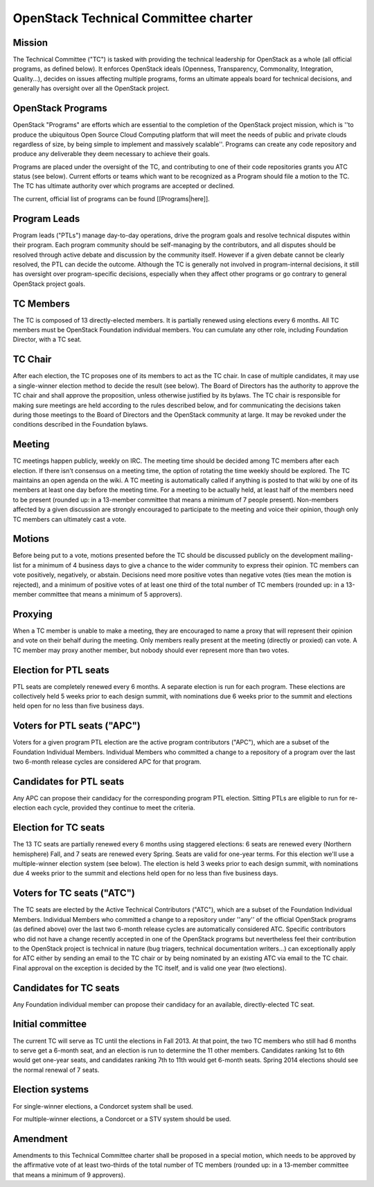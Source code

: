 =========================================
 OpenStack Technical Committee charter
=========================================

Mission
=======

The Technical Committee ("TC") is tasked with providing the technical
leadership for OpenStack as a whole (all official programs, as defined below).
It enforces OpenStack ideals (Openness, Transparency, Commonality, Integration,
Quality...), decides on issues affecting multiple programs, forms an ultimate
appeals board for technical decisions, and generally has oversight over all the
OpenStack project.

OpenStack Programs
==================

OpenStack "Programs" are efforts which are essential to the completion of the
OpenStack project mission, which is ''to produce the ubiquitous Open Source
Cloud Computing platform that will meet the needs of public and private clouds
regardless of size, by being simple to implement and massively scalable''.
Programs can create any code repository and produce any deliverable they deem
necessary to achieve their goals.

Programs are placed under the oversight of the TC, and contributing to one of
their code repositories grants you ATC status (see below). Current efforts or
teams which want to be recognized as a Program should file a motion to the TC.
The TC has ultimate authority over which programs are accepted or declined.

The current, official list of programs can be found [[Programs|here]].

Program Leads
=============

Program leads ("PTLs") manage day-to-day operations, drive the program goals
and resolve technical disputes within their program. Each program community
should be self-managing by the contributors, and all disputes should be
resolved through active debate and discussion by the community itself. However
if a given debate cannot be clearly resolved, the PTL can decide the outcome.
Although the TC is generally not involved in program-internal decisions, it
still has oversight over program-specific decisions, especially when they
affect other programs or go contrary to general OpenStack project goals.

TC Members
==========

The TC is composed of 13 directly-elected members. It is partially renewed
using elections every 6 months. All TC members must be OpenStack Foundation
individual members. You can cumulate any other role, including Foundation
Director, with a TC seat.

TC Chair
========

After each election, the TC proposes one of its members to act as the TC chair.
In case of multiple candidates, it may use a single-winner election method to
decide the result (see below). The Board of Directors has the authority to
approve the TC chair and shall approve the proposition, unless otherwise
justified by its bylaws. The TC chair is responsible for making sure meetings
are held according to the rules described below, and for communicating the
decisions taken during those meetings to the Board of Directors and the
OpenStack community at large. It may be revoked under the conditions described
in the Foundation bylaws.

Meeting
=======

TC meetings happen publicly, weekly on IRC. The meeting time should be decided
among TC members after each election. If there isn't consensus on a meeting
time, the option of rotating the time weekly should be explored. The TC
maintains an open agenda on the wiki. A TC meeting is automatically called if
anything is posted to that wiki by one of its members at least one day before
the meeting time. For a meeting to be actually held, at least half of the
members need to be present (rounded up: in a 13-member committee that means a
minimum of 7 people present). Non-members affected by a given discussion are
strongly encouraged to participate to the meeting and voice their opinion,
though only TC members can ultimately cast a vote.

Motions
=======

Before being put to a vote, motions presented before the TC should be discussed
publicly on the development mailing-list for a minimum of 4 business days to
give a chance to the wider community to express their opinion. TC members can
vote positively, negatively, or abstain. Decisions need more positive votes
than negative votes (ties mean the motion is rejected), and a minimum of
positive votes of at least one third of the total number of TC members (rounded
up: in a 13-member committee that means a minimum of 5 approvers).

Proxying
========

When a TC member is unable to make a meeting, they are encouraged to name a proxy
that will represent their opinion and vote on their behalf during the meeting.
Only members really present at the meeting (directly or proxied) can vote.
A TC member may proxy another member, but nobody should ever represent more
than two votes.

Election for PTL seats
======================

PTL seats are completely renewed every 6 months. A separate election is run for
each program. These elections are collectively held 5 weeks prior to each
design summit, with nominations due 6 weeks prior to the summit and elections
held open for no less than five business days.

Voters for PTL seats ("APC")
============================

Voters for a given program PTL election are the active program contributors
("APC"), which are a subset of the Foundation Individual Members. Individual
Members who committed a change to a repository of a program over the last two
6-month release cycles are considered APC for that program.

Candidates for PTL seats
========================

Any APC can propose their candidacy for the corresponding program PTL election.
Sitting PTLs are eligible to run for re-election each cycle, provided they
continue to meet the criteria.

Election for TC seats
=====================

The 13 TC seats are partially renewed every 6 months using staggered elections:
6 seats are renewed every (Northern hemisphere) Fall, and 7 seats are renewed
every Spring. Seats are valid for one-year terms. For this election we'll use a
multiple-winner election system (see below). The election is held 3 weeks prior
to each design summit, with nominations due 4 weeks prior to the summit and
elections held open for no less than five business days.

Voters for TC seats ("ATC")
===========================

The TC seats are elected by the Active Technical Contributors ("ATC"), which
are a subset of the Foundation Individual Members. Individual Members who
committed a change to a repository under ''any'' of the official OpenStack
programs (as defined above) over the last two 6-month release cycles are
automatically considered ATC. Specific contributors who did not have a change
recently accepted in one of the OpenStack programs but nevertheless feel their
contribution to the OpenStack project is technical in nature (bug triagers,
technical documentation writers...) can exceptionally apply for ATC either by
sending an email to the TC chair or by being nominated by an existing ATC via
email to the TC chair. Final approval on the exception is decided by the TC
itself, and is valid one year (two elections).

Candidates for TC seats
=======================

Any Foundation individual member can propose their candidacy for an available,
directly-elected TC seat.

Initial committee
=================

The current TC will serve as TC until the elections in Fall 2013. At that
point, the two TC members who still had 6 months to serve get a 6-month seat,
and an election is run to determine the 11 other members. Candidates ranking
1st to 6th would get one-year seats, and candidates ranking 7th to 11th would
get 6-month seats. Spring 2014 elections should see the normal renewal of 7
seats.

Election systems
================

For single-winner elections, a Condorcet system shall be used.

For multiple-winner elections, a Condorcet or a STV system should be used.

Amendment
=========

Amendments to this Technical Committee charter shall be proposed in a special
motion, which needs to be approved by the affirmative vote of at least
two-thirds of the total number of TC members (rounded up: in a 13-member
committee that means a minimum of 9 approvers).
